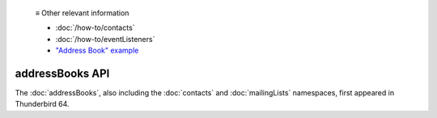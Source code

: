   ≡ Other relevant information

  * :doc:`/how-to/contacts`
  * :doc:`/how-to/eventListeners`
  * `"Address Book" example <https://github.com/thunderbird/sample-extensions/tree/master/manifest_v3/addressBooks>`__

================
addressBooks API
================

The :doc:`addressBooks`, also including the :doc:`contacts` and :doc:`mailingLists` namespaces, first appeared in Thunderbird 64.
